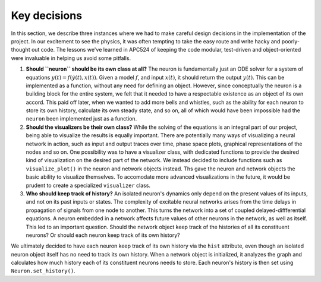 Key decisions
-------------

In this section, we describe three instances where we had to make careful design decisions in the implementation of the project. In our excitement to see the physics, it was often tempting to take the easy route and write hacky and poorly-thought out code. The lessons we've learned in APC524 of keeping the code modular, test-driven and object-oriented were invaluable in helping us avoid some pitfalls.

#. **Should ``neuron`` should be its own class at all?** The neuron is fundamentally just an ODE solver for a system of equations :math:`y(t) = f(\dot{y}(t), x(t))`. Given a model :math:`f`, and input :math:`x(t)`, it should return the output :math:`y(t)`. This can be implemented as a function, without any need for defining an object. However, since conceptually the neuron is a building block for the entire system, we felt that it needed to have a respectable existence as an object of its own accord. This paid off later, when we wanted to add more bells and whistles, such as the ability for each neuron to store its own history, calculate its own steady state, and so on, all of which would have been impossible had the ``neuron`` been implemented just as a function.

#. **Should the visualizers be their own class?** While the solving of the equations is an integral part of our project, being able to visualize the results is equally important. There are potentially many ways of visualizing a neural network in action, such as input and output traces over time, phase space plots, graphical representations of the nodes and so on. One possibility was to have a visualizer class, with dedicated functions to provide the desired kind of visualization on the desired part of the network. We instead decided to include functions such as ``visualize_plot()`` in the neuron and network objects instead. Ths gave the neuron and network objects the basic ability to visualize themselves. To accomodate more advanced visualizations in the future, it would be prudent to create a specialized ``visualizer`` class.
    
#. **Who should keep track of history?** An isolated neuron's dynamics only depend on the present values of its inputs, and not on its past inputs or states. The complexity of excitable neural networks arises from the time delays in propagation of signals from one node to another. This turns the network into a set of coupled delayed-diffferential equations. A neuron embedded in a network affects future values of other neurons in the network, as well as itself. This led to an important question. Should the network object keep track of the histories of all its constituent neurons? Or should each neuron keep track of its own history?

We ultimately decided to have each neuron keep track of its own history via the ``hist`` attribute, even though an isolated neuron object itself has no need to track its own history. When a network object is initialized, it analyzes the graph and calculates how much history each of its constituent neurons needs to store. Each neuron's history is then set using ``Neuron.set_history()``.





